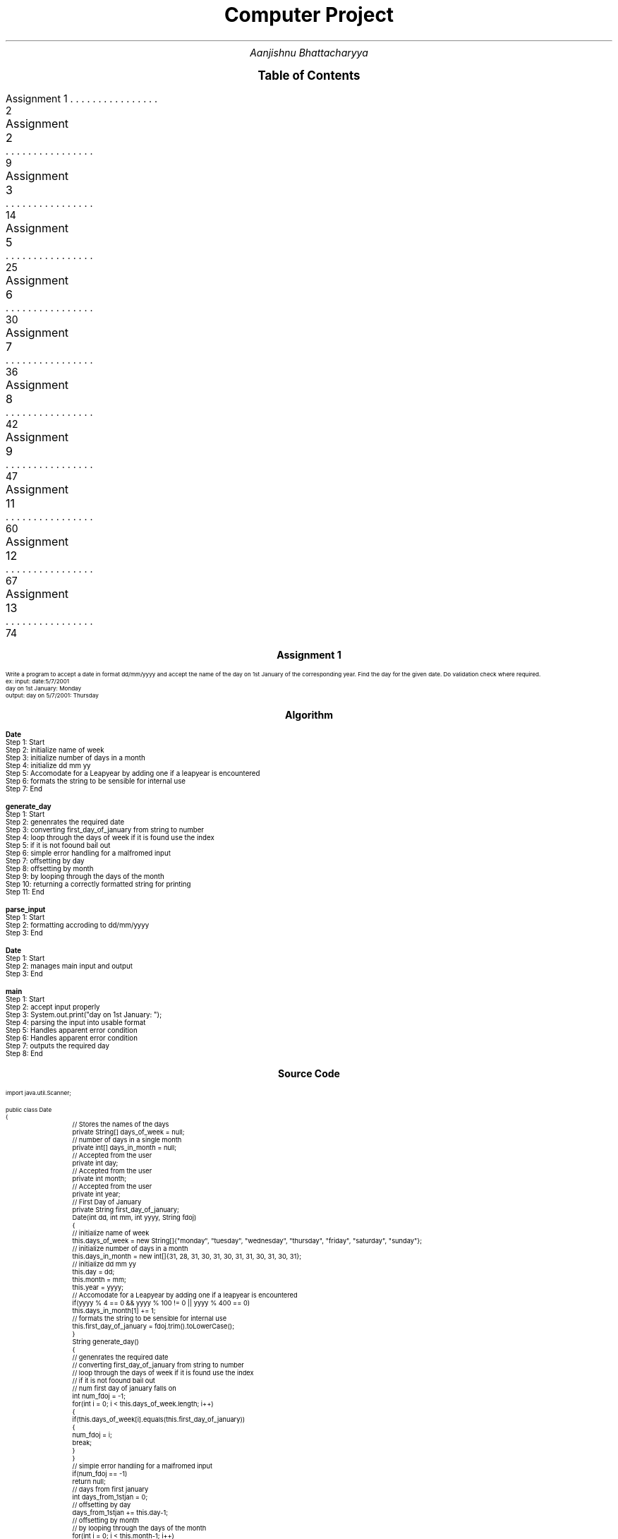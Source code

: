 .RP no
.nr PS 12500
 
.TL
.LG
.LG
.LG
.LG
Computer Project
.NL
.AU
Aanjishnu Bhattacharyya
.D

.XS 2
Assignment 1
.XA 9
Assignment 2
.XA 14
Assignment 3
.XA 25
Assignment 5
.XA 30
Assignment 6
.XA 36
Assignment 7
.XA 42
Assignment 8
.XA 47
Assignment 9
.XA 60
Assignment 11
.XA 67
Assignment 12
.XA 74
Assignment 13
.XE

.PX

.bp
.SH
.DS C
.LG
.LG
.LG
.B

Assignment 1

.NL
.DE
.LP
.br
Write a program to accept a date in format dd/mm/yyyy and accept the name of the day on 1st
January of the corresponding year. Find the day for the given date. Do validation check where required.
.br
ex: input: date:5/7/2001
.br
day on 1st January: Monday
.br
output: day on 5/7/2001: Thursday


.bp
.SH
.DS C
.LG
.LG
.B
Algorithm
.NL
.DE

.LP

.br

.br
.B Date
.br
Step 1:  Start
.br
Step 2:  initialize name of week
.br
Step 3:  initialize number of days in a month
.br
Step 4:  initialize dd mm yy
.br
Step 5:  Accomodate for a Leapyear by adding one if a leapyear is encountered
.br
Step 6:  formats the string to be sensible for internal use
.br
Step 7:  End
.br

.br
.B generate_day
.br
Step 1:  Start
.br
Step 2:  genenrates the required date
.br
Step 3:  converting first_day_of_january from string to number
.br
Step 4:  loop through the days of week if it is found use the index
.br
Step 5:  if it is not foound bail out
.br
Step 6:  simple error handling for a malfromed input
.br
Step 7:  offsetting by day
.br
Step 8:  offsetting by month
.br
Step 9:  by looping through the days of the month
.br
Step 10:  returning a correctly formatted string for printing
.br
Step 11:  End
.br

.br
.B parse_input
.br
Step 1:  Start
.br
Step 2:  formatting accroding to dd/mm/yyyy
.br
Step 3:  End
.br

.br
.B Date
.br
Step 1:  Start
.br
Step 2:  manages main input and output
.br
Step 3:  End
.br

.br
.B main
.br
Step 1:  Start
.br
Step 2:  accept input properly
.br
Step 3:  System.out.print("day on 1st January: ");
.br
Step 4:  parsing the input into usable format
.br
Step 5:  Handles apparent error condition
.br
Step 6:  Handles apparent error condition
.br
Step 7:  outputs the required day
.br
Step 8:  End

.bp
.SH
.DS C
.LG
.LG
.B
Source Code
.NL
.DE
.LP
.SM
.fam C

.br

.br
import java.util.Scanner;
.br

.br
public class Date
.br
{
.br
	// Stores the names of the days
.br
	private String[] days_of_week = null;
.br

.br
	// number of days in a single month
.br
	private int[] days_in_month = null;
.br

.br
	// Accepted from the user
.br
	private int day;
.br

.br
	// Accepted from the user
.br
	private int month;
.br

.br
	// Accepted from the user
.br
	private int year;
.br

.br
	// First Day of January
.br
	private String first_day_of_january;
.br

.br
	Date(int dd, int mm, int yyyy, String fdoj)
.br
	{
.br
		// initialize name of week
.br
		this.days_of_week = new String[]{"monday", "tuesday", "wednesday", "thursday", "friday", "saturday", "sunday"};
.br

.br
		// initialize number of days in a month
.br
		this.days_in_month = new int[]{31, 28, 31, 30, 31, 30, 31, 31, 30, 31, 30, 31};
.br

.br
		// initialize dd mm yy
.br
		this.day = dd;
.br
		this.month = mm;
.br
		this.year = yyyy;
.br

.br
		// Accomodate for a Leapyear by adding one if a leapyear is encountered
.br
		if(yyyy % 4 == 0 && yyyy % 100 != 0 || yyyy % 400 == 0)
.br
			this.days_in_month[1] += 1;
.br

.br
		// formats the string to be sensible for internal use
.br
		this.first_day_of_january = fdoj.trim().toLowerCase();
.br
	}
.br

.br
	String generate_day()
.br
	{
.br
		// genenrates the required date
.br
		// converting first_day_of_january from string to number
.br
		// loop through the days of week if it is found use the index
.br
		// if it is not foound bail out
.br

.br
		// num first day of january falls on
.br
		int num_fdoj = -1;
.br
		for(int i = 0; i < this.days_of_week.length; i++)
.br
		{
.br
			if(this.days_of_week[i].equals(this.first_day_of_january))
.br
			{
.br
				num_fdoj = i;
.br
				break;
.br
			}
.br
		}
.br

.br
		// simple error handling for a malfromed input
.br
		if(num_fdoj == -1)
.br
			return null;
.br

.br
		// days from first january
.br
		int days_from_1stjan = 0;
.br

.br
		// offsetting by day
.br
		days_from_1stjan += this.day-1;
.br

.br
		// offsetting by month
.br
		// by looping through the days of the month
.br
		for(int i = 0; i < this.month-1; i++)
.br
			days_from_1stjan += this.days_in_month[i];
.br

.br
		// correctly offsetting days of year with days of week and converting to string using lookup table;
.br
		String new_day = this.days_of_week[(days_from_1stjan + num_fdoj)%this.days_of_week.length];
.br

.br
		// returning a correctly formatted string for printing
.br
		return (new_day.charAt(0)+"").toUpperCase() + new_day.substring(1);
.br
	}
.br

.br
	static int[] parse_input(String d)
.br
	{
.br

.br
		// parses the string into a integer array delemetarized with /
.br
		String[] s = d.split("/");
.br

.br
		// initialize an int array
.br
		int[] di = new int[]{Integer.parseInt(s[0]), Integer.parseInt(s[1]), Integer.parseInt(s[2])};
.br

.br
		// formatting accroding to dd/mm/yyyy
.br
		if(di[0] > 31 || di[0] < 1) return null;
.br
		if(di[1] > 12 || di[1] < 1) return null;
.br
		if(di[2] > 9999 || di[2] < 0) return null;
.br

.br
		return di;
.br
	}
.br

.br
	// manages main input and output
.br
	public static void main(String args[])
.br
	{
.br
		// input system
.br
		Scanner sc = new Scanner(System.in);
.br

.br
		// accept input properly
.br
		// System.out.print("date: ");
.br
		String str_date = sc.next();
.br

.br
		// System.out.print("day on 1st January: ");
.br
		// day of first january
.br
		String jan_1st = sc.next();
.br

.br
		// parsing the input into usable format
.br
		// date array
.br
		int[] date = parse_input(str_date);
.br
		
.br
		// Handles apparent error condition
.br
		if(date == null)
.br
		{
.br
			System.err.println("Malformed Input");
.br
			return;
.br
		}
.br

.br
		// gnenrate object
.br
		Date d = new Date(date[0], date[1], date[2], jan_1st);
.br

.br
		// get generated day
.br
		String new_day = d.generate_day();
.br

.br
		// Handles apparent error condition
.br
		if(new_day == null)
.br
		{
.br
			System.err.println("Input is either out of bounds or nonsensical");
.br
			return;
.br
		}
.br

.br
		// outputs the required day
.br
		System.out.println("day on "+str_date+": " + new_day);
.br
	}
.br
}
.br

.fam
.NL

.bp
.SH
.DS C
.LG
.LG
.B
Varible Listing
.NL
.DE

.LP
.TS
expand center tab(|);
- - - - -
|cb |cb s| cb |cb|
- - - - -
|l |l s| l |l|.
Name|Function|Type|Scope
days_of_week|T{
 Stores the names of the days
T}|String[]|Date
days_in_month|T{
 number of days in a single month
T}|int[]|Date
day|T{
 Accepted from the user
T}|int|Date
month|T{
 Accepted from the user
T}|int|Date
year|T{
 Accepted from the user
T}|int|Date
first_day_of_january|T{
 First Day of January
T}|String|Date
num_fdoj|T{
 num first day of january falls on
T}|int|generate_day
days_from_1stjan|T{
 days from first january
T}|int|generate_day
new_day|T{
 correctly offsetting days of year with days of week and converting to string using lookup table;
T}|String|generate_day
s|T{
 parses the string into a integer array delemetarized with /
T}|String[]|parse_input
di|T{
 initialize an int array
T}|int[]|parse_input
sc|T{
 input system
T}|Scanner|main
str_date|T{
 System.out.print("date: ");
T}|String|main
jan_1st|T{
 day of first january
T}|String|main
date|T{
 date array
T}|int[]|main
d|T{
 gnenrate object
T}|Date|main
new_day|T{
 get generated day
T}|String|main
.TE

.bp
.SH
.DS C
.LG
.LG
.LG
.B

Assignment 2

.NL
.DE
.LP
.br
Write a program to add two times given by the user in hour,min and seconds.
.br

Class name: TimeAdd
.br

Data member: hr(hour),min(minutes),sec(seconds)
.br

Member methods:
.br
TimeAdd(): DEFAULT constructor
.br
void accept(): accept time from user
.br
TimeAdd timeAdd(TimeAdd t): add two time objects return the final time value.
.br
*


.bp
.SH
.DS C
.LG
.LG
.B
Algorithm
.NL
.DE

.LP

.br

.br
.B TimeAdd
.br
Step 1:  Start
.br
Step 2:  second
.br
Step 3:  initialize the time
.br
Step 4:  End
.br

.br
.B accept
.br
Step 1:  Start
.br
Step 2:  accept input from the user
.br
Step 3:  check if mins are between 0 and 60
.br
Step 4:  check if mins are between 0 and 60
.br
Step 5:  End
.br

.br
.B timeAdd
.br
Step 1:  Start
.br
Step 2:  add two time objects return final value
.br
Step 3:  generate a new timeadd object
.br
Step 4:  End
.br

.br
.B display
.br
Step 1:  Start
.br
Step 2:  display time in hour, mins and seconds
.br
Step 3:  End
.br

.br
.B main
.br
Step 1:  Start
.br
Step 2:  3 value of Timeadd
.br
Step 3:  accept values for t's
.br
Step 4:  add time objects
.br
Step 5:  display the times
.br
Step 6:  End

.bp
.SH
.DS C
.LG
.LG
.B
Source Code
.NL
.DE
.LP
.SM
.fam C

.br

.br
import java.util.Scanner;
.br

.br
public class TimeAdd
.br
{
.br
	int hr;		// hours
.br
	int min;	// minuites
.br
	int sec;	// second
.br

.br
	public TimeAdd()
.br
	{
.br
		// initialize the time
.br
		this.hr = 0;
.br
		this.min = 0;
.br
		this.sec = 0;
.br
	}
.br

.br
	void accept()
.br
	{
.br
		// input handler
.br
		Scanner sc = new Scanner(System.in);
.br

.br
		// accept input from the user
.br
		this.hr = sc.nextInt();
.br
		this.min = sc.nextInt();
.br
		this.sec = sc.nextInt();
.br

.br
		// check if mins are between 0 and 60
.br
		if(this.min >= 60 || this.min < 0)
.br
		{
.br
			System.err.println("Minuites make no sense!");
.br
			System.exit(1);
.br
		}
.br

.br
		// check if mins are between 0 and 60
.br
		if(this.sec >= 60 || this.sec < 0)
.br
		{
.br
			System.err.println("Seconds make no sense!");
.br
			System.exit(1);
.br
		}
.br
	}
.br

.br
	TimeAdd timeAdd(TimeAdd t)
.br
	{
.br
		// add two time objects return final value
.br
		// generate a new timeadd object
.br
		// add and store the value of this and t
.br
		TimeAdd x = new TimeAdd();
.br
		x.hr = t.hr + this.hr;
.br
		x.min = t.min + this.min;
.br
		x.sec = t.sec + this.sec;
.br
		return x;
.br
	}
.br

.br
	void display()
.br
	{
.br
		// display time in hour, mins and seconds
.br
		System.out.println("Hr: "+this.hr+"Min:"+this.min+" Sec: "+this.sec);
.br
	}
.br

.br
	public static void main(String args[])
.br
	{
.br
		// 3 value of Timeadd
.br
		// Timeadds
.br
		TimeAdd[] t = new TimeAdd[]{new TimeAdd(), new TimeAdd(), null};
.br

.br
		// accept values for t's
.br
		t[0].accept();
.br
		t[1].accept();
.br

.br
		// add time objects
.br
		t[2] = t[0].timeAdd(t[1]);
.br

.br
		// display the times
.br
		t[0].display();
.br
		t[1].display();
.br
		t[2].display();
.br
	}
.br
}
.br

.fam
.NL

.bp
.SH
.DS C
.LG
.LG
.B
Varible Listing
.NL
.DE

.LP
.TS
expand center tab(|);
- - - - -
|cb |cb s| cb |cb|
- - - - -
|l |l s| l |l|.
Name|Function|Type|Scope
hr|T{

T}|int|TimeAdd
min|T{
 hours
T}|int|TimeAdd
sec|T{
 minuites
T}|int|TimeAdd
sc|T{
 input handler
T}|Scanner|accept
x|T{
 add and store the value of this and t
T}|TimeAdd|timeAdd
t|T{
 Timeadds
T}|TimeAdd[]|main
.TE

.bp
.SH
.DS C
.LG
.LG
.LG
.B

Assignment 3

.NL
.DE
.LP
.br
Write a program to take lower and upper range from the user and print all the binodd numbers within
that range. (A binodd number is a number whose binary equivalent have all the 1s present in the odd
position of the binary number considering from MSB to LSB) Example: 17 is a binodd number as its binary
equivalent is 10001 where 1s are in the position 1st and 5th position of the binary number which are odd
position of the number.


.bp
.SH
.DS C
.LG
.LG
.B
Algorithm
.NL
.DE

.LP

.br

.br
.B isBinOdd
.br
Step 1:  Start
.br
Step 2:  loop until num not equals to zero
.br
Step 3:  two bits are checked 
.br
Step 4:  if they are not 01 then its an anomly
.br
Step 5:  therefore return false
.br
Step 6:  otherwise return true
.br
Step 7:  End
.br

.br
.B main
.br
Step 1:  Start
.br
Step 2:  accpet upper limit
.br
Step 3:  accpet lower limit
.br
Step 4:  loop from lower limit to upper limit
.br
Step 5:  if any big odds are encountered print it
.br
Step 6:  End

.bp
.SH
.DS C
.LG
.LG
.B
Source Code
.NL
.DE
.LP
.SM
.fam C

.br

.br
import java.util.Scanner ;
.br

.br
public class BinOdd
.br
{
.br
	static boolean isBinOdd(int num)
.br
	{
.br
		// loop until num not equals to zero
.br
		// two bits are checked 
.br
		// if they are not 01 then its an anomly
.br
		// therefore return false
.br
		while(num != 0)
.br
		{
.br
			if((num & 3) != 1)
.br
				return false;
.br
			num >>= 2;
.br
		}
.br

.br
		// otherwise return true
.br
		return true;
.br
	}
.br

.br
	public static void main(String args[])
.br
	{
.br
		// input handler
.br
		Scanner sc = new Scanner(System.in);
.br

.br
		// accpet upper limit
.br
		// upper limit
.br
		int upper_limit = sc.nextInt();
.br

.br
		// accpet lower limit
.br
		// lower limit
.br
		int lower_limit = sc.nextInt();
.br

.br
		// loop from lower limit to upper limit
.br
		// if any big odds are encountered print it
.br
		while(lower_limit < upper_limit)
.br
		{
.br
			if(isBinOdd(lower_limit))
.br
				System.out.println(lower_limit);
.br
			lower_limit++;
.br
		}
.br
	}
.br
}
.br

.fam
.NL

.bp
.SH
.DS C
.LG
.LG
.B
Varible Listing
.NL
.DE

.LP
.TS
expand center tab(|);
- - - - -
|cb |cb s| cb |cb|
- - - - -
|l |l s| l |l|.
Name|Function|Type|Scope
sc|T{
 input handler
T}|Scanner|main
upper_limit|T{
 upper limit
T}|int|main
lower_limit|T{
 lower limit
T}|int|main
.TE

.bp
.SH
.DS C
.LG
.LG
.LG
.B

Assignment 4

.NL
.DE
.LP
.br
Write a program to accept a square matrix CIR[][] of order MXM where M is no. of rows and no. of columns. Value
of M varies from 2 <= M <= 10. Accept alphabet character values in UPPERCASE as input. Display appropriate mess
for invalid input. Perform following tasks.
.br

i) Display Original Matrix.
.br
ii) Find the sum of Unicode values of the elements of four corners of the matrix.
.br
iii) Rotate matrix 90 degrees anti-clockwise and display it 
.br

Example:
.br

INPUT:
.br
		M = 3
.br

		A F D
.br
		D B T
.br
		C A A
.br

OUTPUT:
.br
		Original Matrix:
.br
		A F D
.br
		D B T
.br
		C A A
.br

		Sum = 256
.br

		Final Matrix:
.br
		D T A
.br
		F B A
.br
		A D C
.br
 


.bp
.SH
.DS C
.LG
.LG
.B
Algorithm
.NL
.DE

.LP

.br

.br
.B Matrix
.br
Step 1:  Start
.br
Step 2:  initializing M with M
.br
Step 3:  initializing mat of size M by M
.br
Step 4:  End
.br

.br
.B display
.br
Step 1:  Start
.br
Step 2:  loop accross the matrix elements
.br
Step 3:  print each element
.br
Step 4:  End
.br

.br
.B unicodeSum
.br
Step 1:  Start
.br
Step 2:  adding all the corners of the matrix
.br
Step 3:  returning the recorded sum
.br
Step 4:  End
.br

.br
.B rotateMat
.br
Step 1:  Start
.br
Step 2:  loop through the coloums from first to last
.br
Step 3:  loop through the rows from last to first
.br
Step 4:  rotate the mat matrix
.br
Step 5:  setting original matrix to rotated matrix
.br
Step 6:  End
.br

.br
.B readMat
.br
Step 1:  Start
.br
Step 2:  create input handler
.br
Step 3:  accept size as input
.br
Step 4:  loop through the matrix to generate the matrix by accepting input
.br
Step 5:  return the generated matrix
.br
Step 6:  End
.br

.br
.B main
.br
Step 1:  Start
.br
Step 2:  accpting input from user
.br
Step 3:  displaying original matrix
.br
Step 4:  displaying the sum of the corners
.br
Step 5:  roatate the actual matrix
.br
Step 6:  display the rotated matrix
.br
Step 7:  End

.bp
.SH
.DS C
.LG
.LG
.B
Source Code
.NL
.DE
.LP
.SM
.fam C

.br

.br
import java.util.Scanner;
.br

.br
public class Matrix
.br
{
.br
	// stores the size of square matrix
.br
	int M;
.br

.br
	// stores the matrix itself
.br
	char[][] mat;
.br

.br
	Matrix(int M)
.br
	{
.br
		// initializing M with M
.br
		this.M = M;
.br

.br
		// initializing mat of size M by M
.br
		this.mat = new char[M][M];
.br
	}
.br

.br
	void display()
.br
	{
.br
		// loop accross the matrix elements
.br
		// print each element
.br
		for(int i = 0; i < this.M; i++)
.br
		{
.br
			for(int j = 0; j < this.M; j++)
.br
			{
.br
				System.out.print(this.mat[i][j]+" ");
.br
			}
.br
			System.out.println();
.br
		}
.br
	}
.br

.br
	int unicodeSum()
.br
	{
.br
		// stores the sum of the corners of the mat
.br
		int sum = 0;
.br

.br
		// adding all the corners of the matrix
.br
		sum += this.mat[0][0] + this.mat[M-1][0] + this.mat[0][M-1] + this.mat[M-1][M-1];
.br

.br
		// returning the recorded sum
.br
		return sum;
.br
	}
.br

.br
	void rotateMat()
.br
	{
.br
		// rotated matrix
.br
		char[][] rot_mat = new char[this.M][this.M];
.br

.br
		// loop through the coloums from first to last
.br
		// loop through the rows from last to first
.br
		// rotate the mat matrix
.br
		for(int i = 0; i < M; i++)
.br
		{
.br
			for(int j = 0; j < M; j++)
.br
			{
.br
				rot_mat[i][j] = this.mat[j][M-i-1];
.br
			}
.br
		}
.br

.br
		// setting original matrix to rotated matrix
.br
		this.mat = rot_mat;
.br
	}
.br

.br
	static Matrix readMat()
.br
	{
.br
		// create input handler
.br
		// input handler
.br
		Scanner sc = new Scanner(System.in);
.br

.br
		// accept size as input
.br
		// Input from the user about the size of matrix
.br
		int M = sc.nextInt();
.br

.br
		// matrix object for matrix operations
.br
		Matrix m = new Matrix(M);
.br

.br
		// loop through the matrix to generate the matrix by accepting input
.br
		for(int i = 0; i < M; i++)
.br
		{
.br
			for(int j = 0; j < M; j++)
.br
			{
.br
				m.mat[i][j] = sc.next().charAt(0);
.br
			}
.br
		}
.br

.br
		// return the generated matrix
.br
		return m;
.br
	}
.br

.br
	public static void main(String args[])
.br
	{
.br
		// accpting input from user
.br
		// Matrix object
.br
		Matrix m = readMat();
.br

.br
		// displaying original matrix
.br
		System.out.println("\nOriginal Matrix: ");
.br
		m.display();
.br

.br
		// displaying the sum of the corners
.br
		System.out.println("\nSum = "+m.unicodeSum());
.br

.br
		// roatate the actual matrix
.br
		m.rotateMat();
.br

.br
		// display the rotated matrix
.br
		System.out.println("\nFinal Matrix: ");
.br
		m.display();
.br
	}
.br
}
.br

.fam
.NL

.bp
.SH
.DS C
.LG
.LG
.B
Varible Listing
.NL
.DE

.LP
.TS
expand center tab(|);
- - - - -
|cb |cb s| cb |cb|
- - - - -
|l |l s| l |l|.
Name|Function|Type|Scope
M|T{
 stores the size of square matrix
T}|int|Matrix
mat|T{
 stores the matrix itself
T}|char[][]|Matrix
sum|T{
 stores the sum of the corners of the mat
T}|int|unicodeSum
rot_mat|T{
 rotated matrix
T}|char[][]|rotateMat
sc|T{
 input handler
T}|Scanner|readMat
M|T{
 Input from the user about the size of matrix
T}|int|readMat
m|T{
 matrix object for matrix operations
T}|Matrix|readMat
m|T{
 Matrix object
T}|Matrix|main
.TE

.bp
.SH
.DS C
.LG
.LG
.LG
.B

Assignment 5

.NL
.DE
.LP
.br
Design a class StringModify in your default package that will contain two methods that will work on string
values. The method definitions of the class is given below:
.br

i) StringModify(String st): parameterized constructor
.br

ii) String insertStringAt(String w,int pos): to insert string w at valid position pos and returns final sentence
without changing any other data.
.br

iii) String deleteCharAt(char w,int pos): to delete character w from valid position pos and returns final
sentence without changing any other data.
.br

Write a possible menu in main method to implement the above logic for any random sentence by calling methods.
.br

DO POSSIBLE CHECKING WHERE REQUIRED.



.bp
.SH
.DS C
.LG
.LG
.B
Algorithm
.NL
.DE

.LP

.br

.br
.B StringModify
.br
Step 1:  Start
.br
Step 2:  initializes the original
.br
Step 3:  End
.br

.br
.B insertStringAt
.br
Step 1:  Start
.br
Step 2:  checks if pos is a valid position
.br
Step 3:  if not return null
.br
Step 4:  append w at pos in st
.br
Step 5:  use the + string concatination operator
.br
Step 6:  End
.br

.br
.B deleteCharAt
.br
Step 1:  Start
.br
Step 2:  checks if pos is a valid position
.br
Step 3:  if not return null
.br
Step 4:  checks if the char at pos is actually the required char
.br
Step 5:  if yes then it returns modifined string otherwise just the original string
.br
Step 6:  End
.br

.br
.B main
.br
Step 1:  Start
.br
Step 2:  accept menu entry option
.br
Step 3:  if the option is rediculous just return
.br
Step 4:  accept a sentence
.br
Step 5:  End

.bp
.SH
.DS C
.LG
.LG
.B
Source Code
.NL
.DE
.LP
.SM
.fam C

.br

.br
import java.util.Scanner;
.br

.br
public class StringModify
.br
{
.br
	// original string
.br
	String st;
.br

.br
	StringModify(String st)
.br
	{
.br
		// initializes the original
.br
		this.st = st;
.br
	}
.br

.br
	String insertStringAt(String w, int pos)
.br
	{
.br
		// checks if pos is a valid position
.br
		// if not return null
.br

.br
		if(pos < 0 || pos >= this.st.length())
.br
			return null;
.br

.br
		// append w at pos in st
.br
		// use the + string concatination operator
.br
		
.br
		return this.st.substring(0, pos) + w + this.st.substring(pos);
.br
	}
.br

.br
	String deleteCharAt(char w, int pos)
.br
	{
.br
		// checks if pos is a valid position
.br
		// if not return null
.br

.br
		if(pos < 0 || pos >= this.st.length())
.br
			return null;
.br

.br
		// checks if the char at pos is actually the required char
.br
		// if yes then it returns modifined string otherwise just the original string
.br
		
.br
		return st.charAt(pos) == w ? this.st.substring(0, pos)+this.st.substring(pos+1) : this.st;
.br
	}
.br

.br
	public static void main(String args[])
.br
	{
.br
		// Input Handler
.br
		Scanner sc = new Scanner(System.in);
.br

.br
		// accept menu entry option
.br
		// option of menuentry
.br
		int opt = sc.nextInt();
.br

.br
		// if the option is rediculous just return
.br
		if(opt != 1 && opt != 2)
.br
			return;
.br

.br
		// accept a sentence
.br
		// generate an object of StringModify using that sentence
.br
		StringModify s = new StringModify(new Scanner(System.in).nextLine());
.br

.br
		// the new string that needs to be attached or removed
.br
		String w = sc.next();
.br

.br
		// position of the attachment or removal
.br
		int pos = sc.nextInt();
.br

.br
		switch(opt)
.br
		{
.br
			case 1:
.br
				System.out.println(s.insertStringAt(w, pos));
.br
				break;
.br

.br
			case 2:
.br
				System.out.println(s.deleteCharAt(w.charAt(0), pos));
.br
				break;
.br
		}
.br
	}
.br
}
.br

.fam
.NL

.bp
.SH
.DS C
.LG
.LG
.B
Varible Listing
.NL
.DE

.LP
.TS
expand center tab(|);
- - - - -
|cb |cb s| cb |cb|
- - - - -
|l |l s| l |l|.
Name|Function|Type|Scope
st|T{
 original string
T}|String|StringModify
sc|T{
 Input Handler
T}|Scanner|main
opt|T{
 option of menuentry
T}|int|main
s|T{
 generate an object of StringModify using that sentence
T}|StringModify|main
w|T{
 the new string that needs to be attached or removed
T}|String|main
pos|T{
 position of the attachment or removal
T}|int|main
.TE

.bp
.SH
.DS C
.LG
.LG
.LG
.B

Assignment 6

.NL
.DE
.LP
.br
Given two possible numbers M and N, such that M is between 100 and 10000 and N is less
than 100. Find the smallest integer that greater than M and whose digits add up to N. For
example, if M = 100 and N = 11, then the smallest integer greater than 100 whose digits add
up to 11 is 119
.br

Write a program to accept the numbers M and N from the user and print the smallest required
number whose sum of all its digits is equal to N. Also, print the total number of digits
presnet in the required number. The program should check for the validity of the inputs
display an appropriate message for an invalid input.
.br

Test your program with the sample data and some random data.
.br

Example 1
.br
INPUT:
.br
		M = 100
.br
		N = 11
.br
OUTPUT:
.br
		The required Number = 119
.br
		Total number of digits = 3
.br

Example 2
.br
INPUT:
.br
		M = 1500
.br
		N = 25
.br
OUTPUT:
.br
		The required Number = 1699
.br
		Total number of digits = 4
.br

Example 3
.br
INPUT:
.br
		M = 99
.br
		N = 11
.br
OUTPUT:
.br
		INVALID INPUT
.br
 


.bp
.SH
.DS C
.LG
.LG
.B
Algorithm
.NL
.DE

.LP

.br

.br
.B SumDigit
.br
Step 1:  Start
.br
Step 2:  initializing M with local M
.br
Step 3:  initializing N with local N
.br
Step 4:  End
.br

.br
.B digitSum
.br
Step 1:  Start
.br
Step 2:  create a duplicate of M
.br
Step 3:  while M is not 0 loop
.br
Step 4:  add all athe digits of M
.br
Step 5:  End
.br

.br
.B genNum
.br
Step 1:  Start
.br
Step 2:  check the value of M and N to make sure they are in range
.br
Step 3:  if not just return -1 to mark invalid input
.br
Step 4:  start a loop which to go from M till the upper bound
.br
Step 5:  check if any of the numbers is actually the required number
.br
Step 6:  if the number is found return the number of digits in the number
.br
Step 7:  store the number in M
.br
Step 8:  other wise return -1 marking an invalid input
.br
Step 9:  End
.br

.br
.B main
.br
Step 1:  Start
.br
Step 2:  accept input from the user
.br
Step 3:  use the input to initialize the object
.br
Step 4:  if the digit is -1 then it is invalid input
.br
Step 5:  End

.bp
.SH
.DS C
.LG
.LG
.B
Source Code
.NL
.DE
.LP
.SM
.fam C

.br

.br
import java.util.Scanner;
.br

.br
public class SumDigit
.br
{
.br
	// lower bound of operations
.br
	int M;
.br

.br
	// the number to be derived from digits
.br
	int N;
.br

.br
	SumDigit(int M, int N)
.br
	{
.br
		// initializing M with local M
.br
		this.M = M;
.br

.br
		// initializing N with local N
.br
		this.N = N;
.br
	}
.br

.br
	int digitSum()
.br
	{
.br
		// create a duplicate of M
.br
		// local version of M for computation
.br
		int M = this.M;
.br

.br
		// stores the sum of digits
.br
		int sum = 0;
.br

.br
		// while M is not 0 loop
.br
		// add all athe digits of M
.br
		// return the added digits
.br
		while(M != 0)
.br
		{
.br
			sum += M%10;
.br
			M /= 10;
.br
		}
.br

.br
		return sum;
.br
	}
.br

.br
	int genNum()
.br
	{
.br
		int digits = -1;
.br

.br
		// check the value of M and N to make sure they are in range
.br
		// if not just return -1 to mark invalid input
.br
		if(this.M >= 10000 || this.M < 100 || this.N > 100)
.br
			return -1;
.br

.br
		// start a loop which to go from M till the upper bound
.br
		// check if any of the numbers is actually the required number
.br
		while(this.M < 10000)
.br
		{
.br
			if(digitSum() == this.N)
.br
			{
.br
				digits = (int)(Math.log10(this.M) + 1);
.br
				break;
.br
			}
.br
			this.M++;
.br
		}
.br

.br
		// if the number is found return the number of digits in the number
.br
		// store the number in M
.br
		// other wise return -1 marking an invalid input
.br
		return digits;
.br
	}
.br

.br
	public static void main(String args[])
.br
	{
.br
		// input handler
.br
		Scanner sc = new Scanner(System.in);
.br

.br
		// accept input from the user
.br
		// use the input to initialize the object
.br
		// call genNum and display the value
.br
		SumDigit s = new SumDigit(sc.nextInt(), sc.nextInt());
.br

.br
		//stores the digits
.br
		int digits = s.genNum();
.br

.br
		// if the digit is -1 then it is invalid input
.br
		if(digits == -1)
.br
		{
.br
			System.out.println("INVALID INPUT");
.br
		}
.br
		else
.br
		{
.br
			System.out.println("The required Number = "+s.M);
.br
			System.out.println("Total number of digits = "+digits);
.br
		}
.br
	}
.br
}
.br

.fam
.NL

.bp
.SH
.DS C
.LG
.LG
.B
Varible Listing
.NL
.DE

.LP
.TS
expand center tab(|);
- - - - -
|cb |cb s| cb |cb|
- - - - -
|l |l s| l |l|.
Name|Function|Type|Scope
M|T{
 lower bound of operations
T}|int|SumDigit
N|T{
 the number to be derived from digits
T}|int|SumDigit
M|T{
 local version of M for computation
T}|int|digitSum
sum|T{
 stores the sum of digits
T}|int|digitSum
digits|T{
 return the added digits
T}|int|genNum
sc|T{
 input handler
T}|Scanner|main
s|T{
 call genNum and display the value
T}|SumDigit|main
digits|T{
stores the digits
T}|int|main
.TE

.bp
.SH
.DS C
.LG
.LG
.LG
.B

Assignment 7

.NL
.DE
.LP
.br
Write a program to accetp a pragraph containing
.B TWO
senteces only. The sentences may be terminated by either '.', '?', or '!' only. Any other
character may be ignored. The words are to be separated by single blank space and must be
in UPPER CASE.
.br

Perform the following tasks:
.br
a) Check for the validity of the accepted paragraph for the number of sentecs and for the
terminating charater.
.br
b) Separate the two sentences from the paragraph and find common words in the two 
senteces with their frequency of occurence in the paragraph.
.br
c) Display both the sentences separately along with common words and their frequency, in
the format given below:
.br

Test your program for the following data and some random data:
.br

Example 1
.br
INPUT:
.br
		IS IT RAINING? YOU MAY GET WET IF IT IS RAINING.
.br

OUTPUT:
.br
		IS IT RAINING?
.br
		YOU MAY GET WET IF IT IS RAINING.
.br
		COMMON WORDS		FREQUENCY
.br
		IS			2
.br
		IT			2
.br
		RAINING			2
.br

Example 2
.br
INPUT:
.br
		ARE YOU COMMING? I AM GETTINNG LATE.
.br
OUTPUT:
.br
		ARE YOU COMMING?
.br
		I AM GETTINNG LATE.
.br

		NO COMMON WORDS
.br
*


.bp
.SH
.DS C
.LG
.LG
.B
Algorithm
.NL
.DE

.LP

.br

.br
.B Sentences
.br
Step 1:  Start
.br
Step 2:  initializing the raw
.br
Step 3:  initializing sentences with the given criteria
.br
Step 4:  End
.br

.br
.B checkValidity
.br
Step 1:  Start
.br
Step 2:  check if there is exactly 2 sentences
.br
Step 3:  if not return false
.br
Step 4:  convert the raw input to upper case
.br
Step 5:  check if the upper cased string is exact match to the raw string
.br
Step 6:  if not return false
.br
Step 7:  if all conditions pass return true
.br
Step 8:  End
.br

.br
.B findWordFrequency
.br
Step 1:  Start
.br
Step 2:  gets the number of occurence of the particular word
.br
Step 3:  loop through the local raw until no more words are left
.br
Step 4:  check if the word matches if so increment f
.br
Step 5:  return frequeny of words
.br
Step 6:  End
.br

.br
.B getCommonWord
.br
Step 1:  Start
.br
Step 2:  loop through the words
.br
Step 3:  if a match is encountered print the word
.br
Step 4:  return the generated output
.br
Step 5:  End
.br

.br
.B main
.br
Step 1:  Start
.br
Step 2:  accept input
.br
Step 3:  print the required value
.br
Step 4:  End

.bp
.SH
.DS C
.LG
.LG
.B
Source Code
.NL
.DE
.LP
.SM
.fam C

.br

.br
import java.util.Scanner;
.br

.br
public class Sentences
.br
{
.br
	// sotres the actual raw input
.br
	String raw;
.br

.br
	// stores the 2 sentences
.br
	String[] sentences;
.br

.br
	Sentences(String raw)
.br
	{
.br
		// initializing the raw
.br
		this.raw = raw;
.br

.br
		// initializing sentences with the given criteria
.br
		this.sentences = raw.split("\\?|\\.|!");
.br
	}
.br

.br
	boolean checkValidity()
.br
	{
.br
		// check if there is exactly 2 sentences
.br
		// if not return false
.br
		if(this.sentences.length != 2)
.br
			return false;
.br

.br
		// convert the raw input to upper case
.br
		// check if the upper cased string is exact match to the raw string
.br
		// if not return false
.br
		if(!this.raw.toUpperCase().equals(this.raw))
.br
			return false;
.br

.br
		// if all conditions pass return true
.br
		return true;
.br
	}
.br

.br
	int findWordFrequency(String word)
.br
	{
.br
		// stores the frequency of words
.br
		int f = 0;
.br

.br
		// the raw paragraph with a space at the end
.br
		String raw = this.sentences[0]+" "+this.sentences[1]+" ";
.br

.br
		// stores the words present in raw
.br
		String[] words = raw.split(" ");
.br

.br
		// gets the number of occurence of the particular word
.br
		// loop through the local raw until no more words are left
.br
		// check if the word matches if so increment f
.br
		for(String w : words)
.br
		{
.br
			if(word.equals(w))
.br
			{
.br
				f++;
.br
			}
.br
		}
.br

.br
		// return frequeny of words
.br
		return f;
.br
	}
.br

.br
	String getCommonWord()
.br
	{
.br
		// the raw paragraph with a space at the end
.br
		String raw = this.sentences[0]+" "+this.sentences[1]+" ";
.br

.br
		// generate the words for the sentences
.br
		String[] words1 = this.sentences[0].split(" ");
.br

.br
		// generate the words for the sentences
.br
		String[] words2 = this.sentences[1].split(" ");
.br

.br
		// generated common words formated output
.br
		String x = "";
.br

.br
		// loop through the words
.br
		// if a match is encountered print the word
.br
		for(String w1 : words1)
.br
		{
.br
			for(String w2 : words2)
.br
			{
.br
				if(w1.equals(w2))
.br
				{
.br
					x += w1 + "\t\t"+ findWordFrequency(w1)+"\n";
.br
					break;
.br
				}
.br
			}
.br
		}
.br

.br
		// return the generated output
.br
		return x;
.br
	}
.br

.br
	public static void main(String args[])
.br
	{
.br
		// input handler
.br
		Scanner sc = new Scanner(System.in);
.br

.br
		// setnece object
.br
		Sentences se = new Sentences(sc.nextLine());
.br
		
.br
		// composited output
.br
		String x = se.getCommonWord();
.br

.br
		// accept input
.br
		// print the required value
.br
		if(x.equals(""))
.br
		{
.br
			System.out.println("NO COMMON WORDS");
.br
		}
.br
		else
.br
		{
.br
			System.out.println(se.sentences[0].trim()+se.raw.charAt(se.sentences[0].length()));
.br
			System.out.println(se.sentences[1].trim()+se.raw.trim().charAt(se.raw.trim().length()-1));
.br
			System.out.println("\nCOMMON WORDS\tFREQUENCY");
.br
			System.out.println(x);
.br
		}
.br
	}
.br
}
.br

.fam
.NL

.bp
.SH
.DS C
.LG
.LG
.B
Varible Listing
.NL
.DE

.LP
.TS
expand center tab(|);
- - - - -
|cb |cb s| cb |cb|
- - - - -
|l |l s| l |l|.
Name|Function|Type|Scope
raw|T{
 sotres the actual raw input
T}|String|Sentences
sentences|T{
 stores the 2 sentences
T}|String[]|Sentences
f|T{
 stores the frequency of words
T}|int|findWordFrequency
raw|T{
 the raw paragraph with a space at the end
T}|String|findWordFrequency
words|T{
 stores the words present in raw
T}|String[]|findWordFrequency
raw|T{
 the raw paragraph with a space at the end
T}|String|getCommonWord
words1|T{
 generate the words for the sentences
T}|String[]|getCommonWord
words2|T{
 generate the words for the sentences
T}|String[]|getCommonWord
x|T{
 generated common words formated output
T}|String|getCommonWord
sc|T{
 input handler
T}|Scanner|main
se|T{
 setnece object
T}|Sentences|main
x|T{
 composited output
T}|String|main
.TE

.bp
.SH
.DS C
.LG
.LG
.LG
.B

Assignment 8

.NL
.DE
.LP
.br
A class Mix has been defined to mix two words, character by character, in the following
manner:
.br
The first character of the first word is followed by the first character of the second word and
so on. If the words are of different length, the remaining characters of the longer word are
put at the end.
.br

Example: If the First word is "JUMP" and the second word is "STROLL", then the required word will be "JSUTMRPOLL"
.br

Some of the memebers of the class are given below:
.br

.B "Class Name"
	:	
.B "Mix"
.br

.B "Data member/instance variable:"
.br
	wrd		:	to store a word
.br
	len		:	to store a word
.br
.B "Memeber functions/methods:"
.br
.TS
expand tab(|);
l l s.
.br
Mix()|T{
:  default constructor to initialize
   the data members with legal initial value
T}
.br
void feedword()|T{
:  to accept the word in UPPER case
T}
.br
void mix_word(Mix P, Mix Q)|T{
:  mixes the words of object P and Q as
   stated above stores the resultant
   word in the current object
T}
.br
void display()|T{
:  display the word
T}
.TE
.br

Specify the class Mix giving the details of the constructor(), void feedword(), void mix_word(Mix, Mix)
and void display(). Define the main() function to create objects and call the functions accordingly
to enable the task.
.br
 


.bp
.SH
.DS C
.LG
.LG
.B
Algorithm
.NL
.DE

.LP

.br

.br
.B Mix
.br
Step 1:  Start
.br
Step 2:  Initialize values to default values
.br
Step 3:  initializing wrd with ""
.br
Step 4:  initializing len with 0
.br
Step 5:  End
.br

.br
.B feedword
.br
Step 1:  Start
.br
Step 2:  accept a singular word
.br
Step 3:  store the word in wrd
.br
Step 4:  check if the word is upper case
.br
Step 5:  if no kill the program
.br
Step 6:  otherwise initialize len
.br
Step 7:  End
.br

.br
.B mix_word
.br
Step 1:  Start
.br
Step 2:  loop throught the letter of P and Q until a boundary of the smaller is hit
.br
Step 3:  take the remaing value of P if any and add them to the wrd
.br
Step 4:  take the remaing value of Q if any and add them to the wrd
.br
Step 5:  correct the value of len
.br
Step 6:  End
.br

.br
.B display
.br
Step 1:  Start
.br
Step 2:  display the value of the word
.br
Step 3:  End
.br

.br
.B main
.br
Step 1:  Start
.br
Step 2:  accept input for P and Q
.br
Step 3:  call mix_word function to execute operation
.br
Step 4:  display computed value
.br
Step 5:  End

.bp
.SH
.DS C
.LG
.LG
.B
Source Code
.NL
.DE
.LP
.SM
.fam C

.br

.br
import java.util.Scanner;
.br

.br
public class Mix
.br
{
.br
	// to store a word
.br
	String wrd;
.br

.br
	// to sotre the length of the word
.br
	int len;
.br

.br
	Mix()
.br
	{
.br
		// Initialize values to default values
.br
		// initializing wrd with ""
.br
		this.wrd = "";
.br

.br
		// initializing len with 0
.br
		this.len = 0;
.br
	}
.br

.br
	void feedword()
.br
	{
.br
		// accept a singular word
.br
		// input handler
.br
		Scanner sc = new Scanner(System.in);
.br

.br
		// store the word in wrd
.br
		this.wrd = sc.next();
.br

.br
		// check if the word is upper case
.br
		// if no kill the program
.br
		if(!this.wrd.toUpperCase().equals(this.wrd))
.br
			System.exit(1);
.br

.br
		// otherwise initialize len
.br
		this.len = this.wrd.length();
.br
	}
.br

.br
	void mix_word(Mix P, Mix Q)
.br
	{
.br
		// loop throught the letter of P and Q until a boundary of the smaller is hit
.br
		while(this.len < P.len && this.len < Q.len)
.br
		{
.br
			this.wrd += ""+P.wrd.charAt(this.len)+Q.wrd.charAt(this.len);
.br
			this.len++;
.br
		}
.br

.br
		// take the remaing value of P if any and add them to the wrd
.br
		if(this.len < P.len)
.br
			this.wrd += P.wrd.substring(this.len);
.br

.br
		// take the remaing value of Q if any and add them to the wrd
.br
		if(this.len < Q.len)
.br
			this.wrd += Q.wrd.substring(this.len);
.br

.br
		// correct the value of len
.br
		this.len = this.wrd.length();
.br
	}
.br

.br
	void display()
.br
	{
.br
		// display the value of the word
.br
		System.out.println(this.wrd);
.br
	}
.br

.br
	public static void main(String args[])
.br
	{
.br
		// P in the mix_word
.br
		Mix P = new Mix();
.br

.br
		// Q in the mix_word
.br
		Mix Q = new Mix();
.br

.br
		// the mix object for computation
.br
		Mix m = new Mix();
.br

.br
		// accept input for P and Q
.br
		P.feedword();
.br
		Q.feedword();
.br

.br
		// call mix_word function to execute operation
.br
		m.mix_word(P, Q);
.br

.br
		// display computed value
.br
		m.display();
.br
	}
.br
}
.br

.fam
.NL

.bp
.SH
.DS C
.LG
.LG
.B
Varible Listing
.NL
.DE

.LP
.TS
expand center tab(|);
- - - - -
|cb |cb s| cb |cb|
- - - - -
|l |l s| l |l|.
Name|Function|Type|Scope
wrd|T{
 to store a word
T}|String|Mix
len|T{
 to sotre the length of the word
T}|int|Mix
sc|T{
 input handler
T}|Scanner|feedword
P|T{
 P in the mix_word
T}|Mix|main
Q|T{
 Q in the mix_word
T}|Mix|main
m|T{
 the mix object for computation
T}|Mix|main
.TE

.bp
.SH
.DS C
.LG
.LG
.LG
.B

Assignment 9

.NL
.DE
.LP
.br
Q9) Design a class FiboPrime which will display all the the Fibonacci numbers upto n terms which have
atleast one prime digit in the number. For example 2,3,5,13,21 are some of the examples of Fibonacci
numbers having atleast one prime digit in it.
.br

Class name: FiboPrime
.br

Data members:
.br
n: number of terms
.br

Method:
.br
FiboPrime(int): constructor
.br

int fibo(int n): returns nth Fibonacci number
.br

void displayFiboPrimes(): Display all the Fibonacci numbers upto n terms which have
atleast one digit as prime
.br

boolean isPrime(int p): returns true or false if p is either prime or not.
.br

You can add method(s) if required.



.bp
.SH
.DS C
.LG
.LG
.B
Algorithm
.NL
.DE

.LP

.br

.br
.B FiboPrime
.br
Step 1:  Start
.br
Step 2:  initializing fibo prime using n
.br
Step 3:  End
.br

.br
.B fibo
.br
Step 1:  Start
.br
Step 2:  loop until n is zero
.br
Step 3:  set a = a+b
.br
Step 4:  and b = a-b
.br
Step 5:  return b as the nth fibo number
.br
Step 6:  End
.br

.br
.B isPrime
.br
Step 1:  Start
.br
Step 2:  if p is 1 then its not prime
.br
Step 3:  loop through numbers starting from 2 till p
.br
Step 4:  if anyone is divisible by p return flase
.br
Step 5:  if all the conditions fail then it must be true
.br
Step 6:  End
.br

.br
.B hasPrime
.br
Step 1:  Start
.br
Step 2:  loop throught the digits of a number
.br
Step 3:  if a prime number is found return true
.br
Step 4:  otherwise return false
.br
Step 5:  End
.br

.br
.B displayFiboPrimes
.br
Step 1:  Start
.br
Step 2:  loop through all the fibo numbers until n terms
.br
Step 3:  if a prime fibo is encountered print it
.br
Step 4:  End
.br

.br
.B main
.br
Step 1:  Start
.br
Step 2:  create an object using user input
.br
Step 3:  call displayFiboPrimes using that object
.br
Step 4:  End

.bp
.SH
.DS C
.LG
.LG
.B
Source Code
.NL
.DE
.LP
.SM
.fam C

.br

.br
import java.util.Scanner;
.br

.br
public class FiboPrime
.br
{
.br
	// number of terms
.br
	int n;
.br

.br
	FiboPrime(int n)
.br
	{
.br
		// initializing fibo prime using n
.br
		this.n = n;
.br
	}
.br

.br
	int fibo(int n)
.br
	{
.br
		// second fibo number
.br
		int a = 1;
.br

.br
		// first fibo number
.br
		int b = 0;
.br

.br
		// loop until n is zero
.br
		// set a = a+b
.br
		// and b = a-b
.br
		while(n != 0)
.br
		{
.br
			a = a+b;
.br
			b = a-b;
.br
			n--;
.br
		}
.br

.br
		// return b as the nth fibo number
.br
		return b;
.br
	}
.br

.br
	boolean isPrime(int p)
.br
	{
.br
		// if p is 1 then its not prime
.br
		if(p == 1) return false;
.br

.br
		// iterator from 2 until p
.br
		int i = 2;
.br

.br
		// loop through numbers starting from 2 till p
.br
		// if anyone is divisible by p return flase
.br
		while(i != p)
.br
		{
.br
			if(p % i == 0)
.br
				return false;
.br
			i++;
.br
		}
.br

.br
		// if all the conditions fail then it must be true
.br
		return true;
.br
	}
.br

.br
	boolean hasPrime(int p)
.br
	{
.br
		// loop throught the digits of a number
.br
		// if a prime number is found return true
.br
		// otherwise return false
.br
		while(p != 0)
.br
		{
.br
			if(isPrime(p%10))
.br
				return true;
.br
			p/=10;
.br
		}
.br

.br
		return false;
.br
	}
.br

.br
	void displayFiboPrimes()
.br
	{
.br
		// iterator from 1 to n 
.br
		int i = 1;
.br

.br
		// fibo accumulator
.br
		int fb = 1;
.br

.br
		// loop through all the fibo numbers until n terms
.br
		// if a prime fibo is encountered print it
.br
		while(i < n)
.br
		{
.br
			fb = fibo(i);
.br
			if(hasPrime(fb))
.br
				System.out.println(fb);
.br
			i++;
.br
		}
.br
	}
.br

.br
	public static void main(String args[])
.br
	{
.br
		// Input handler
.br
		Scanner sc = new Scanner(System.in);
.br

.br
		// create an object using user input
.br
		// call displayFiboPrimes using that object
.br
		new FiboPrime(sc.nextInt()).displayFiboPrimes();
.br
	}
.br
}
.br

.fam
.NL

.bp
.SH
.DS C
.LG
.LG
.B
Varible Listing
.NL
.DE

.LP
.TS
expand center tab(|);
- - - - -
|cb |cb s| cb |cb|
- - - - -
|l |l s| l |l|.
Name|Function|Type|Scope
n|T{
 number of terms
T}|int|FiboPrime
a|T{
 second fibo number
T}|int|fibo
b|T{
 first fibo number
T}|int|fibo
i|T{
 iterator from 2 until p
T}|int|isPrime
i|T{
 iterator from 1 to n 
T}|int|displayFiboPrimes
fb|T{
 fibo accumulator
T}|int|displayFiboPrimes
sc|T{
 Input handler
T}|Scanner|main
.TE

.bp
.SH
.DS C
.LG
.LG
.LG
.B

Assignment 10

.NL
.DE
.LP
.br
Write a program to declare a matrix A[][] having order MxN( where M is no. of rows and N is no. of columns)
where values of both M and N must be greater than 2 and less than 10.Allow the user to accept value for matrix.
Perform the following tasks:
.br
a) Display original matrix
.br
b) Sort each odd row of the matrix in descending order using bubble sort algorithm and each even row of the matrix
in ascending order using selection sort algorithm.
.br
c) Display the final updated matrix.
.br
 


.bp
.SH
.DS C
.LG
.LG
.B
Algorithm
.NL
.DE

.LP

.br

.br
.B MxN
.br
Step 1:  Start
.br
Step 2:  initializing A with a new matrix
.br
Step 3:  initializing rows and cols
.br
Step 4:  End
.br

.br
.B bsort
.br
Step 1:  Start
.br
Step 2:  loop through the arr
.br
Step 3:  check if any element is smaller is than the next element
.br
Step 4:  if it is then swap the elements
.br
Step 5:  End
.br

.br
.B ssort
.br
Step 1:  Start
.br
Step 2:  loop through the arr
.br
Step 3:  check if any element is bigger than the currently selected element
.br
Step 4:  End
.br

.br
.B sort
.br
Step 1:  Start
.br
Step 2:  loop through the rows
.br
Step 3:  sort the loops according to ther index
.br
Step 4:  if odd send them to bsort
.br
Step 5:  else send them to ssort
.br
Step 6:  this would sort the matrix
.br
Step 7:  End
.br

.br
.B display
.br
Step 1:  Start
.br
Step 2:  using an iterative forloop print all the values
.br
Step 3:  print a newline at the end of line
.br
Step 4:  End
.br

.br
.B main
.br
Step 1:  Start
.br
Step 2:  creating object of MxN
.br
Step 3:  take input from stdin
.br
Step 4:  display original matrix
.br
Step 5:  sort the original in the fation metioned matrix
.br
Step 6:  display the sorted matrix
.br
Step 7:  End

.bp
.SH
.DS C
.LG
.LG
.B
Source Code
.NL
.DE
.LP
.SM
.fam C

.br

.br
import java.util.Scanner;
.br

.br
public class MxN
.br
{
.br
	// Original Matrix
.br
	int[][] A;
.br

.br
	// number of rows
.br
	int M;
.br
	
.br
	// number of cols
.br
	int N;
.br

.br
	MxN(int M, int N)
.br
	{
.br
		// initializing A with a new matrix
.br
		this.A = new int[M][N];
.br

.br
		// initializing rows and cols
.br
		this.M = M;
.br
		this.N = N;
.br
	}
.br

.br
	void bsort(int[] arr)
.br
	{
.br
		// iterator
.br
		int i = 0;
.br

.br
		// internal iterator
.br
		int j = 0;
.br

.br

.br
		// loop through the arr
.br
		// check if any element is smaller is than the next element
.br
		// if it is then swap the elements
.br
		while(i < arr.length)
.br
		{
.br
			j = i;
.br
			while(j < arr.length-1)
.br
			{
.br
				if(arr[j+1] > arr[j])
.br
				{
.br
					// bubble sort arry element stuck
.br
					int x = arr[j+1];
.br
					arr[j+1] = arr[j];
.br
					arr[j] = x;
.br
				}
.br
				j++;
.br
			}
.br
			i++;
.br
		}
.br
	}
.br

.br
	void ssort(int[] arr)
.br
	{
.br
		// iterator
.br
		int i = 0;
.br

.br
		// internal iterator
.br
		int j = 0;
.br

.br
		// minimum number index
.br
		int jmin = 0;
.br

.br
		// loop through the arr
.br
		// check if any element is bigger than the currently selected element
.br
		// if it is then swap the elements
.br
		while(i < arr.length)
.br
		{
.br
			j = 0;
.br
			jmin = 0;
.br

.br
			while(j < arr.length)
.br
			{
.br
				if(arr[i] < arr[jmin])
.br
				{
.br
					jmin = j;
.br
				}
.br
				j++;
.br
			}
.br

.br
			int x = arr[i];
.br
			arr[i] = arr[jmin];
.br
			arr[jmin] = x;
.br

.br
			i++;
.br
		}
.br
	}
.br

.br
	void sort()
.br
	{
.br
		// iterator
.br
		int i = 0;
.br

.br
		// loop through the rows
.br
		// sort the loops according to ther index
.br
		// if odd send them to bsort
.br
		// else send them to ssort
.br
		// this would sort the matrix
.br
		while(i < M)
.br
		{
.br
			if((i+1) % 2 == 0)
.br
				ssort(this.A[i]);
.br
			else
.br
				bsort(this.A[i]);
.br
			i++;
.br
		}
.br
	}
.br

.br
	void display()
.br
	{
.br
		// index of the rows
.br
		int i = 0;
.br

.br
		// index of the cols
.br
		int j = 0;
.br

.br
		// using an iterative forloop print all the values
.br
		// print a newline at the end of line
.br
		while(i < M)
.br
		{
.br
			j = 0;
.br
			while(j < N)
.br
			{
.br
				System.out.print(j+" ");
.br
				j++;
.br
			}
.br
			System.out.println();
.br
			i++;
.br
		}
.br
	}
.br

.br
	public static void main(String args[])
.br
	{
.br
		// input handler
.br
		Scanner sc = new Scanner(System.in);
.br

.br
		// creating object of MxN
.br
		// object of MxN
.br
		MxN m = new MxN(sc.nextInt(), sc.nextInt());
.br

.br
		// row iterator
.br
		int i = 0;
.br

.br
		// col iterator
.br
		int j = 0;
.br

.br
		// take input from stdin
.br
		for(i = 0; i < m.M; i++)
.br
		{
.br
			for(j = 0; j < m.N; j++)
.br
			{
.br
				m.A[i][j] = sc.nextInt();
.br
			}
.br
		}
.br

.br
		// display original matrix
.br
		m.display();
.br

.br
		// sort the original in the fation metioned matrix
.br
		m.sort();
.br

.br
		// display the sorted matrix
.br
		m.display();
.br
	}
.br
}
.br

.fam
.NL

.bp
.SH
.DS C
.LG
.LG
.B
Varible Listing
.NL
.DE

.LP
.TS
expand center tab(|);
- - - - -
|cb |cb s| cb |cb|
- - - - -
|l |l s| l |l|.
Name|Function|Type|Scope
A|T{
 Original Matrix
T}|int[][]|MxN
M|T{
 number of rows
T}|int|MxN
N|T{
 number of cols
T}|int|MxN
i|T{
 iterator
T}|int|bsort
j|T{
 internal iterator
T}|int|bsort
x|T{
 bubble sort arry element stuck
T}|int|if
i|T{
 iterator
T}|int|ssort
j|T{
 internal iterator
T}|int|ssort
jmin|T{
 minimum number index
T}|int|ssort
x|T{
 if it is then swap the elements
T}|int|while
i|T{
 iterator
T}|int|sort
i|T{
 index of the rows
T}|int|display
j|T{
 index of the cols
T}|int|display
sc|T{
 input handler
T}|Scanner|main
m|T{
 object of MxN
T}|MxN|main
i|T{
 row iterator
T}|int|main
j|T{
 col iterator
T}|int|main
.TE

.bp
.SH
.DS C
.LG
.LG
.LG
.B

Assignment 11

.NL
.DE
.LP
.br
A superclass Binary has been defined to accept a binary number and a subclass ToHex has been defined to
convert binary number into its equivalent hexadecimal number using short cut logic of combining bits. Some of the
members of the class are given below:
.br

Class name : Binary
.br

Data members
.br
n : stores the binary number
.br

Member functions:
.br
BinHex(int n) : constructor to initialize the data member
.br
void display(): display the binary number
.br

Class name: ToHex
.br

Data member:
.br
hex: to store hexadecimal number
.br

Methods:
.br
ToHex(...): parameterized constructor
.br
void bin_hex() : calculates the hexadecimal equivalent of n and stores it in hex.( using short cut logic of combining bits)
.br
void display() : displays the binary number and hexadecimal number. You can add any extra methods if required.
.br
Using concept of inheritance write details of both the classes and write main method accordingly.
.br
*


.bp
.SH
.DS C
.LG
.LG
.B
Algorithm
.NL
.DE

.LP

.br

.br
.B BinHex
.br
Step 1:  Start
.br
Step 2:  initialize n using local n
.br
Step 3:  End
.br

.br
.B display
.br
Step 1:  Start
.br
Step 2:  loop through n digits
.br
Step 3:  when n is zero exit
.br
Step 4:  print each digit of number
.br
Step 5:  display a new line at the end for pretty print
.br
Step 6:  End
.br

.br
.B ToHex
.br
Step 1:  Start
.br
Step 2:  initialize super object
.br
Step 3:  hexnumber version of n
.br
Step 4:  End
.br

.br
.B bin_hex
.br
Step 1:  Start
.br
Step 2:  until n is zero loop
.br
Step 3:  generate a number from binary encoded decimal number
.br
Step 4:  attaching the number after generation to the hex value
.br
Step 5:  remove 4 digits from the end of n
.br
Step 6:  End
.br

.br
.B display
.br
Step 1:  Start
.br
Step 2:  calling super's display function
.br
Step 3:  a character mapper is used for prining
.br
Step 4:  loop through n digits base 16
.br
Step 5:  when n is zero exit
.br
Step 6:  print each digit of number
.br
Step 7:  display a subtle newline at the end
.br
Step 8:  End
.br

.br
.B main
.br
Step 1:  Start
.br
Step 2:  object is generated using user input
.br
Step 3:  execute bin_hex
.br
Step 4:  display the usable information
.br
Step 5:  End

.bp
.SH
.DS C
.LG
.LG
.B
Source Code
.NL
.DE
.LP
.SM
.fam C

.br

.br
import java.util.Scanner;
.br

.br
class BinHex
.br
{
.br
	// stores the binary number
.br
	int n;
.br

.br
	BinHex(int n)
.br
	{
.br
		// initialize n using local n
.br
		this.n = n;
.br
	}
.br

.br
	void display()
.br
	{
.br
		// local version of n
.br
		int n = this.n;
.br

.br
		// output number
.br
		String output = "";
.br

.br
		// loop through n digits
.br
		// when n is zero exit
.br
		// print each digit of number
.br
		while(n != 0)
.br
		{
.br
			output = n%10 + output;
.br
			n /= 10;
.br
		}
.br

.br
		// display a new line at the end for pretty print
.br
		System.out.println(output);
.br
	}
.br
}
.br

.br
public class ToHex extends BinHex
.br
{
.br
	// to store hexadecimal number
.br
	int hex;
.br

.br
	ToHex(int n)
.br
	{
.br
		// initialize super object
.br
		super(n);
.br

.br
		// hexnumber version of n
.br
		this.hex = 0;
.br
	}
.br

.br
	void bin_hex()
.br
	{
.br
		// local copy of n
.br
		int n = super.n;
.br

.br
		// shift register
.br
		int shl = 0;
.br

.br
		// until n is zero loop
.br
		// generate a number from binary encoded decimal number
.br
		// attaching the number after generation to the hex value
.br
		// remove 4 digits from the end of n
.br
		while(n != 0)
.br
		{
.br
			// decoded binary encoded decimal
.br
			int number = (((n % 10000)/1000) << 3) |
.br
				(((n % 1000)/100) << 2) |
.br
				(((n % 100)/10) << 1) |
.br
				(n % 10);
.br

.br
			this.hex = this.hex | (number << shl);
.br

.br
			n /= 10000;
.br
			shl += 4;
.br
		}
.br
	}
.br

.br
	void display()
.br
	{
.br
		// calling super's display function
.br
		super.display();
.br

.br
		// output number
.br
		String output = "";
.br

.br
		// a character mapper is used for prining
.br
		// a hex character mapper
.br
		char[] hex_map = {'0', '1', '2', '3', '4', '5', '6', '7', '8', '9', 'A', 'B', 'C', 'D', 'E', 'F'};
.br

.br
		// loop through n digits base 16
.br
		// when n is zero exit
.br
		// print each digit of number
.br
		while(hex != 0)
.br
		{
.br
			output = hex_map[hex%16] + output;
.br
			hex /= 16;
.br
		}
.br

.br
		// display a subtle newline at the end
.br
		System.out.println(output);
.br
	}
.br

.br
	public static void main(String arg[])
.br
	{
.br
		// input handler
.br
		Scanner sc = new Scanner(System.in);
.br

.br
		// object is generated using user input
.br
		// to hex object
.br
		ToHex th = new ToHex(sc.nextInt());
.br

.br
		// execute bin_hex
.br
		th.bin_hex();
.br

.br
		// display the usable information
.br
		th.display();
.br
	}
.br
}
.br

.fam
.NL

.bp
.SH
.DS C
.LG
.LG
.B
Varible Listing
.NL
.DE

.LP
.TS
expand center tab(|);
- - - - -
|cb |cb s| cb |cb|
- - - - -
|l |l s| l |l|.
Name|Function|Type|Scope
n|T{
 stores the binary number
T}|int|BinHex
n|T{
 local version of n
T}|int|display
output|T{
 output number
T}|String|display
hex|T{
 to store hexadecimal number
T}|int|BinHex
n|T{
 local copy of n
T}|int|bin_hex
shl|T{
 shift register
T}|int|bin_hex
number|T{
 decoded binary encoded decimal
T}|int|while
output|T{
 output number
T}|String|display
hex_map|T{
 a hex character mapper
T}|char[]|display
sc|T{
 input handler
T}|Scanner|main
th|T{
 to hex object
T}|ToHex|main
.TE

.bp
.SH
.DS C
.LG
.LG
.LG
.B

Assignment 12

.NL
.DE
.LP
.br
A super class Sentence accepts a sentence in uppercase terminated by ‘.’ only.
A subclass Encrypt will
encrypt the words in the sentence with a valid logic given below.
.br

Class name: Sentence
.br

Data members:
.br
sen: accepts a sentence in uppercase and terminated by ‘.’ only.
Words in the sentence can be separated by one or more spaces.
.br

Methods:
.br
Sentence(String): constructor
.br
void show(): update the sentence where each word will be separated by single space
and terminated by ‘.’.
Display the updated sentence.
.br

Class name: Encrypt
.br

Data member:
.br
nsen: stores encrypted sentence
.br

Methods:
.br
Encrypt(...): constructor
.br
void encrypt(): encrypt the words in the updated sentence
as per logic given below:
.br
i)
For the word(s) starting with vowel, write the vowel then append consecutive consonants and
vowels present in the word. Example say if the word is EXAMINATION then encrypted word will
be EXAMINATINO
.br
ii)
For the word(s) starting with consonant, arrange the characters in the word in descending order
as per ASCII value. Example say if the word is CONSTANT then encrypted word will be
TTSONNCA.
.br
Finally create the encrypted sentence with encrypted word terminated by ‘.’
.br
void show(): display updated original and encrypted sentence.
.br
*


.bp
.SH
.DS C
.LG
.LG
.B
Algorithm
.NL
.DE

.LP

.br

.br
.B Sentence
.br
Step 1:  Start
.br
Step 2:  initialize the sentence
.br
Step 3:  End
.br

.br
.B show
.br
Step 1:  Start
.br
Step 2:  display sen
.br
Step 3:  End
.br

.br
.B Encrypt
.br
Step 1:  Start
.br
Step 2:  initializing super class by sending original sentence
.br
Step 3:  initialize null sting for nsen
.br
Step 4:  End
.br

.br
.B encrypt
.br
Step 1:  Start
.br
Step 2:  split the sentence into ' '
.br
Step 3:  remove the '.' at the end becuase its of no use
.br
Step 4:  iterate over the words
.br
Step 5:  if the word starts with vowel
.br
Step 6:  then attach vowels and consonats one after another
.br
Step 7:  otherwise sort the whole chars in desending order
.br
Step 8:  bubble sort the chars
.br
Step 9:  End
.br

.br
.B show
.br
Step 1:  Start
.br
Step 2:  call the super show function
.br
Step 3:  display the encrypted sentence
.br
Step 4:  End
.br

.br
.B main
.br
Step 1:  Start
.br
Step 2:  test if the line ends with '.'
.br
Step 3:  if not nuke the program
.br
Step 4:  encrypt text supplied
.br
Step 5:  show the encrpyted text
.br
Step 6:  End

.bp
.SH
.DS C
.LG
.LG
.B
Source Code
.NL
.DE
.LP
.SM
.fam C

.br

.br
import java.util.Scanner;
.br

.br
class Sentence
.br
{
.br
	// actual sentence
.br
	String sen;
.br

.br
	Sentence(String sen)
.br
	{
.br
		// initialize the sentence
.br
		this.sen = sen;
.br
	}
.br

.br
	void show()
.br
	{
.br
		// display sen
.br
		System.out.println(this.sen);
.br
	}
.br
}
.br

.br
public class Encrypt extends Sentence
.br
{
.br
	// stores encrypted sentence
.br
	String nsen;
.br

.br
	Encrypt(String sen)
.br
	{
.br
		// initializing super class by sending original sentence
.br
		super(sen);
.br

.br
		// initialize null sting for nsen
.br
		this.nsen = "";
.br
	}
.br

.br
	void encrypt()
.br
	{
.br
		// split the sentence into ' '
.br
		// remove the '.' at the end becuase its of no use
.br
		// words of the sentence ladies and gentle men
.br
		String[] words = super.sen.substring(0, super.sen.length()-1).split(" ");
.br

.br
		// words iterator controler
.br
		int i = 0;
.br

.br
		// iterate over the words
.br
		// if the word starts with vowel
.br
		// then attach vowels and consonats one after another
.br
		// otherwise sort the whole chars in desending order
.br
		// bubble sort the chars
.br
		// if word length is 1 then dont do anything just attach the word
.br
		while(i < words.length)
.br
		{
.br
			if(words[i].length() == 1)
.br
			{
.br
				this.nsen += words[i] + " ";
.br
			}
.br
			else if("aeiouAEIOU".indexOf(words[i].charAt(0)) >= 0)
.br
			{
.br
				// list of vowels
.br
				String vowels = "";
.br

.br
				// list of consonants
.br
				String consonants = "";
.br

.br
				// iterator j
.br
				int j = 0;
.br
				while(j < words[i].length())
.br
				{
.br
					if("aeiouAEIOU".indexOf(words[i].charAt(j)) >= 0)
.br
					{
.br
						vowels += words[i].charAt(j);
.br
					}
.br
					else
.br
					{
.br
						consonants += words[i].charAt(j);
.br
					}
.br
					j++;
.br
				}
.br

.br
				j = 0;
.br
				while(j < vowels.length() && j < consonants.length())
.br
				{
.br
					this.nsen += vowels.charAt(j);
.br
					this.nsen += consonants.charAt(j);
.br
					j++;
.br
				}
.br

.br
				if(j < vowels.length())
.br
					this.nsen += vowels.substring(j);
.br

.br
				if(j < consonants.length())
.br
					this.nsen += consonants.substring(j);
.br

.br
				this.nsen += " ";
.br
			}
.br
			else
.br
			{
.br
				char[] letters = words[i].toCharArray();
.br

.br
				// iterator k
.br
				int k = 0;
.br

.br
				// iterator l
.br
				int l = 0;
.br

.br
				for(k = 0; k < letters.length; k++)
.br
				{
.br
					for(l = 0; l < letters.length-1; l++)
.br
					{
.br
						if(letters[l] < letters[l+1])
.br
						{
.br
							// duplicate letters
.br
							char x = letters[l];
.br
							letters[l] = letters[l+1];
.br
							letters[l+1] = x;
.br
						}
.br
					}
.br
				}
.br

.br
				this.nsen += new String(letters);
.br

.br
				this.nsen += " ";
.br
			}
.br
			i++;
.br
		}
.br
		this.nsen += ".";
.br
	}
.br

.br
	void show()
.br
	{
.br
		// call the super show function
.br
		super.show();
.br

.br
		// display the encrypted sentence
.br
		System.out.println(this.nsen);
.br
	}
.br

.br
	public static void main(String args[])
.br
	{
.br
		// input handler
.br
		Scanner sc = new Scanner(System.in);
.br

.br
		// line input
.br
		String line = sc.nextLine();
.br

.br
		// test if the line ends with '.'
.br
		// if not nuke the program
.br
		if(line.charAt(line.length()-1) != '.')
.br
			return;
.br

.br
		// encrypt object creation
.br
		Encrypt e = new Encrypt(line);
.br

.br
		// encrypt text supplied
.br
		e.encrypt();
.br

.br
		// show the encrpyted text
.br
		e.show();
.br
	}
.br
}
.br

.fam
.NL

.bp
.SH
.DS C
.LG
.LG
.B
Varible Listing
.NL
.DE

.LP
.TS
expand center tab(|);
- - - - -
|cb |cb s| cb |cb|
- - - - -
|l |l s| l |l|.
Name|Function|Type|Scope
sen|T{
 actual sentence
T}|String|Sentence
nsen|T{
 stores encrypted sentence
T}|String|Sentence
words|T{
 words of the sentence ladies and gentle men
T}|String[]|encrypt
i|T{
 words iterator controler
T}|int|encrypt
vowels|T{
 list of vowels
T}|String|if
consonants|T{
 list of consonants
T}|String|if
j|T{
 iterator j
T}|int|if
letters|T{
 if word length is 1 then dont do anything just attach the word
T}|char[]|else
k|T{
 iterator k
T}|int|else
l|T{
 iterator l
T}|int|else
x|T{
 duplicate letters
T}|char|if
sc|T{
 input handler
T}|Scanner|main
line|T{
 line input
T}|String|main
e|T{
 encrypt object creation
T}|Encrypt|main
.TE

.bp
.SH
.DS C
.LG
.LG
.LG
.B

Assignment 13

.NL
.DE
.LP
.br
A superclass Number is defined to accept number of terms and also calculate the factorial of a
number. Define a subclass Series to find the product of the series
.br
P = x * x2/3! * x4/4! * x8/5! * x16/6! ......... n terms
.br
The details of the members of both classes are given below:
.br

Class name: Number
.br

Data member/instance variable:
.br
n: to store an integer number
.br

Member functions/methods:
.br
Number(int): constructor to initialize the data member
.br
int factorial(int a): returns the factorial of a number(use recursion)
.br
(factorial of n(n!) = 1 × 2 × 3 × …… × n)
.br
void display(): displays the value of n
.br

Class name: Series
.br

Data member/instance variable:
.br
prod: to store the product of the series
.br
x: accepts value of unknown variable x(in double)
.br

Member functions/methods:
.br
Series(…) : parameterized constructor to initialize the data members of both the classes
.br
void calProd(): calculates the PRODUCT of the given series
.br
void display(): displays the data members of both the classes
.br
*


.bp
.SH
.DS C
.LG
.LG
.B
Algorithm
.NL
.DE

.LP

.br

.br
.B Number
.br
Step 1:  Start
.br
Step 2:  initialize the value of n using local value
.br
Step 3:  End
.br

.br
.B factorial
.br
Step 1:  Start
.br
Step 2:  if a == 1 return a
.br
Step 3:  if that is not the case multiply a with the return value of factorial(a-1)
.br
Step 4:  End
.br

.br
.B display
.br
Step 1:  Start
.br
Step 2:  print the value of n
.br
Step 3:  End
.br

.br
.B Series
.br
Step 1:  Start
.br
Step 2:  initialize the super class object
.br
Step 3:  initialize the local value of x
.br
Step 4:  initialize prod to 1 (-_-)
.br
Step 5:  End
.br

.br
.B calProd
.br
Step 1:  Start
.br
Step 2:  loop using the iterator
.br
Step 3:  generate the product using the fomulae provided
.br
Step 4:  End
.br

.br
.B display
.br
Step 1:  Start
.br
Step 2:  call super's display function
.br
Step 3:  print the product of the value
.br
Step 4:  End
.br

.br
.B main
.br
Step 1:  Start
.br
Step 2:  generates the series from user input
.br
Step 3:  calculate the product
.br
Step 4:  display the product
.br
Step 5:  End

.bp
.SH
.DS C
.LG
.LG
.B
Source Code
.NL
.DE
.LP
.SM
.fam C

.br

.br
import java.util.Scanner;
.br

.br
class Number
.br
{
.br
	// to store an integer number
.br
	int n;
.br

.br
	Number(int n)
.br
	{
.br
		// initialize the value of n using local value
.br
		this.n = n;
.br
	}
.br

.br
	int factorial(int a)
.br
	{
.br
		// if a == 1 return a
.br
		if(a == 1) return a;
.br

.br
		// if that is not the case multiply a with the return value of factorial(a-1)
.br
		return a * factorial(a-1);
.br
	}
.br

.br
	void display()
.br
	{
.br
		// print the value of n
.br
		System.out.println(this.n);
.br
	}
.br
}
.br

.br
public class Series extends Number
.br
{
.br
	// to store the product of the series
.br
	int prod;
.br

.br
	// accepts value of unknown variable x(in double)
.br
	int x;
.br

.br
	Series(int n, int x)
.br
	{
.br
		// initialize the super class object
.br
		super(n);
.br

.br
		// initialize the local value of x
.br
		this.x = x;
.br

.br
		// initialize prod to 1 (-_-)
.br
		this.prod = 1;
.br
	}
.br

.br
	void calProd()
.br
	{
.br
		// create an iterator
.br
		int i = 1;
.br

.br
		// loop using the iterator
.br
		// generate the product using the fomulae provided
.br
		while(i <= n)
.br
		{
.br
			this.prod *= Math.pow(x, i)/factorial(i);
.br
		}
.br
	}
.br

.br
	void display()
.br
	{
.br
		// call super's display function
.br
		super.display();
.br
		
.br
		// print the product of the value
.br
		System.out.println(this.prod);
.br
	}
.br

.br
	public static void main(String args[])
.br
	{
.br
		// input handler
.br
		Scanner sc = new Scanner(System.in);
.br

.br
		// generates the series from user input
.br
		// series object
.br
		Series s = new Series(sc.nextInt(), sc.nextInt());
.br

.br
		// calculate the product
.br
		s.calProd();
.br

.br
		// display the product
.br
		s.display();
.br
	}
.br
}
.br

.fam
.NL

.bp
.SH
.DS C
.LG
.LG
.B
Varible Listing
.NL
.DE

.LP
.TS
expand center tab(|);
- - - - -
|cb |cb s| cb |cb|
- - - - -
|l |l s| l |l|.
Name|Function|Type|Scope
n|T{
 to store an integer number
T}|int|Number
prod|T{
 to store the product of the series
T}|int|Number
x|T{
 accepts value of unknown variable x(in double)
T}|int|Number
i|T{
 create an iterator
T}|int|calProd
sc|T{
 input handler
T}|Scanner|main
s|T{
 series object
T}|Series|main
.TE

.bp
